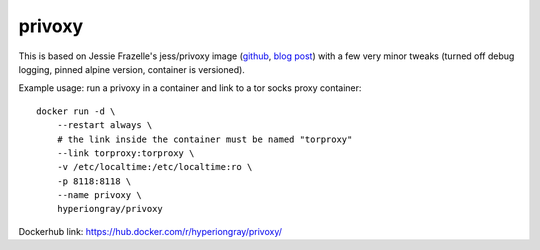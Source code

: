 privoxy
=======

This is based on Jessie Frazelle's jess/privoxy image
(`github <https://github.com/jessfraz/dockerfiles/tree/master/privoxy>`_,
`blog post <https://blog.jessfraz.com/post/tor-socks-proxy-and-privoxy-containers/>`_)
with a few very minor tweaks (turned off debug logging, pinned alpine version,
container is versioned).

Example usage: run a privoxy in a container and link to a tor socks proxy container::

    docker run -d \
        --restart always \
        # the link inside the container must be named "torproxy"
        --link torproxy:torproxy \
        -v /etc/localtime:/etc/localtime:ro \
        -p 8118:8118 \
        --name privoxy \
        hyperiongray/privoxy

Dockerhub link: https://hub.docker.com/r/hyperiongray/privoxy/
